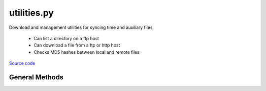 ============
utilities.py
============

Download and management utilities for syncing time and auxiliary files

 - Can list a directory on a ftp host
 - Can download a file from a ftp or http host
 - Checks MD5 hashes between local and remote files

`Source code`__

.. __: https://github.com/tsutterley/pyTMD/blob/main/pyTMD/utilities.py


General Methods
===============


.. method:: pyTMD.utilities.get_data_path(relpath)

    Get the absolute path within a package from a relative path

    Arguments:

        `relpath`: local relative path as list or string


.. method:: pyTMD.utilities.get_hash(local)

    Get the MD5 hash value from a local file

    Arguments:

        `local`: path to file


.. method:: pyTMD.utilities.roman_to_int(local)

    Converts a string from Roman numerals into an integer (Arabic)

    Arguments:

        `roman`: Roman numeral string


.. method:: pyTMD.utilities.get_unix_time(time_string, format='%Y-%m-%d %H:%M:%S')

    Get the Unix timestamp value for a formatted date string

    Arguments:

        `time_string`: formatted time string to parse

    Keyword arguments:

        `format`: format for input time string


.. method:: pyTMD.utilities.copy(source, destination, verbose=False, move=False)

    Copy or move a file with all system information

    Arguments:

        `source`: source file

        `destination`: copied destination file

    Keyword arguments:

        `verbose`: print file transfer information

        `move`: remove the source file


.. method:: pyTMD.utilities.ftp_list(HOST,timeout=None,basename=False,pattern=None,sort=False)

    List a directory on a ftp host

    Arguments:

        `HOST`: remote ftp host path split as list

    Keyword arguments:

        `timeout`: timeout in seconds for blocking operations

        `basename`: return the file or directory basename instead of the full path

        `pattern`: regular expression pattern for reducing list

        `sort`: sort output list

    Returns:

        `output`: list of items in a directory

        `mtimes`: list of last modification times for items in the directory


.. method:: pyTMD.utilities.from_ftp(HOST,timeout=None,local=None,hash='',chunk=16384,verbose=False,mode=0o775)

    Download a file from a ftp host

    Arguments:

        `HOST`: remote ftp host path split as list

    Keyword arguments:

        `timeout`: timeout in seconds for blocking operations

        `local`: path to local file

        `hash`: MD5 hash of local file

        `chunk`: chunk size for transfer encoding

        `verbose`: print file transfer information

        `mode`: permissions mode of output local file


.. method:: pyTMD.utilities.check_connection(HOST)

    Check internet connection

    Arguments:

        `HOST`: remote http host


.. method:: pyTMD.utilities.from_http(HOST,timeout=None,local=None,hash='',chunk=16384,verbose=False,mode=0o775)

    Download a file from a http host

    Arguments:

        `HOST`: remote http host path split as list

    Keyword arguments:

        `timeout`: timeout in seconds for blocking operations

        `local`: path to local file

        `hash`: MD5 hash of local file

        `chunk`: chunk size for transfer encoding

        `verbose`: print file transfer information

        `mode`: permissions mode of output local file


.. method:: pyTMD.utilities.check_credentials()

    Check that entered NASA Earthdata credentials are valid


.. method:: pyTMD.utilities.cddis_list(HOST,username=None,password=None,build=True,timeout=None,parser=None,pattern='',sort=False)

    Download a file from a NASA GSFC CDDIS https server

    Arguments:

        `HOST`: remote http host path split as list

    Keyword arguments:

        `username`: NASA Earthdata username

        `password`: NASA Earthdata password

        `build`: Build opener and check NASA Earthdata password

        `timeout`: timeout in seconds for blocking operations

        `parser`: HTML parser for lxml

        `pattern`: regular expression pattern for reducing list

        `sort`: sort output list

    Returns:

        `colnames`: list of column names in a directory

        `collastmod`: list of last modification times for items in the directory


.. method:: pyTMD.utilities.from_cddis(HOST,username=None,password=None,build=True,timeout=None,local=None,hash='',chunk=16384,verbose=False,mode=0o775)

    Download a file from a NASA GSFC CDDIS https server

    Arguments:

        `HOST`: remote http host path split as list

    Keyword arguments:

        `username`: NASA Earthdata username

        `password`: NASA Earthdata password

        `build`: Build opener and check NASA Earthdata password

        `timeout`: timeout in seconds for blocking operations

        `local`: path to local file

        `hash`: MD5 hash of local file

        `chunk`: chunk size for transfer encoding

        `verbose`: print file transfer information

        `mode`: permissions mode of output local file
